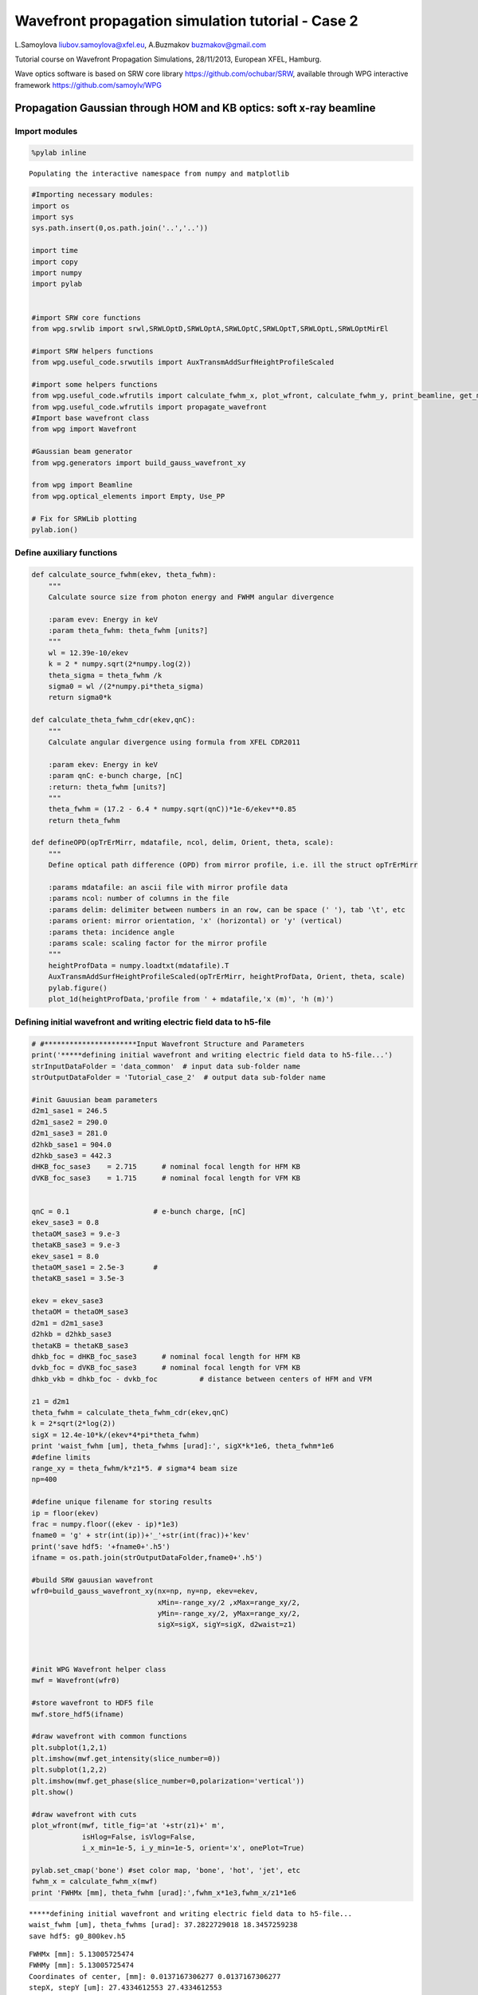 
Wavefront propagation simulation tutorial - Case 2
==================================================

L.Samoylova liubov.samoylova@xfel.eu, A.Buzmakov buzmakov@gmail.com

Tutorial course on Wavefront Propagation Simulations, 28/11/2013,
European XFEL, Hamburg.

Wave optics software is based on SRW core library
https://github.com/ochubar/SRW, available through WPG interactive
framework https://github.com/samoylv/WPG

Propagation Gaussian through HOM and KB optics: soft x-ray beamline
-------------------------------------------------------------------

Import modules
~~~~~~~~~~~~~~

.. code:: python

    %pylab inline

.. parsed-literal::

    Populating the interactive namespace from numpy and matplotlib


.. code:: python

    #Importing necessary modules:
    import os
    import sys
    sys.path.insert(0,os.path.join('..','..'))
    
    import time
    import copy
    import numpy
    import pylab
    
    
    #import SRW core functions
    from wpg.srwlib import srwl,SRWLOptD,SRWLOptA,SRWLOptC,SRWLOptT,SRWLOptL,SRWLOptMirEl
    
    #import SRW helpers functions
    from wpg.useful_code.srwutils import AuxTransmAddSurfHeightProfileScaled
    
    #import some helpers functions
    from wpg.useful_code.wfrutils import calculate_fwhm_x, plot_wfront, calculate_fwhm_y, print_beamline, get_mesh, plot_1d, plot_2d
    from wpg.useful_code.wfrutils import propagate_wavefront
    #Import base wavefront class
    from wpg import Wavefront
    
    #Gaussian beam generator
    from wpg.generators import build_gauss_wavefront_xy
    
    from wpg import Beamline
    from wpg.optical_elements import Empty, Use_PP
    
    # Fix for SRWLib plotting
    pylab.ion()
Define auxiliary functions
~~~~~~~~~~~~~~~~~~~~~~~~~~

.. code:: python

    def calculate_source_fwhm(ekev, theta_fwhm):
        """
        Calculate source size from photon energy and FWHM angular divergence
        
        :param evev: Energy in keV
        :param theta_fwhm: theta_fwhm [units?] 
        """
        wl = 12.39e-10/ekev
        k = 2 * numpy.sqrt(2*numpy.log(2))
        theta_sigma = theta_fwhm /k
        sigma0 = wl /(2*numpy.pi*theta_sigma)
        return sigma0*k
    
    def calculate_theta_fwhm_cdr(ekev,qnC):
        """
        Calculate angular divergence using formula from XFEL CDR2011
        
        :param ekev: Energy in keV
        :param qnC: e-bunch charge, [nC]
        :return: theta_fwhm [units?]
        """
        theta_fwhm = (17.2 - 6.4 * numpy.sqrt(qnC))*1e-6/ekev**0.85
        return theta_fwhm
    
    def defineOPD(opTrErMirr, mdatafile, ncol, delim, Orient, theta, scale):
        """
        Define optical path difference (OPD) from mirror profile, i.e. ill the struct opTrErMirr
        
        :params mdatafile: an ascii file with mirror profile data
        :params ncol: number of columns in the file
        :params delim: delimiter between numbers in an row, can be space (' '), tab '\t', etc
        :params orient: mirror orientation, 'x' (horizontal) or 'y' (vertical)
        :params theta: incidence angle
        :params scale: scaling factor for the mirror profile    
        """
        heightProfData = numpy.loadtxt(mdatafile).T
        AuxTransmAddSurfHeightProfileScaled(opTrErMirr, heightProfData, Orient, theta, scale)
        pylab.figure()
        plot_1d(heightProfData,'profile from ' + mdatafile,'x (m)', 'h (m)')
Defining initial wavefront and writing electric field data to h5-file
~~~~~~~~~~~~~~~~~~~~~~~~~~~~~~~~~~~~~~~~~~~~~~~~~~~~~~~~~~~~~~~~~~~~~

.. code:: python

    # #**********************Input Wavefront Structure and Parameters
    print('*****defining initial wavefront and writing electric field data to h5-file...')
    strInputDataFolder = 'data_common'  # input data sub-folder name
    strOutputDataFolder = 'Tutorial_case_2'  # output data sub-folder name
    
    #init Gauusian beam parameters
    d2m1_sase1 = 246.5
    d2m1_sase2 = 290.0
    d2m1_sase3 = 281.0
    d2hkb_sase1 = 904.0
    d2hkb_sase3 = 442.3
    dHKB_foc_sase3    = 2.715      # nominal focal length for HFM KB
    dVKB_foc_sase3    = 1.715      # nominal focal length for VFM KB
    
    
    qnC = 0.1                    # e-bunch charge, [nC]
    ekev_sase3 = 0.8
    thetaOM_sase3 = 9.e-3
    thetaKB_sase3 = 9.e-3
    ekev_sase1 = 8.0
    thetaOM_sase1 = 2.5e-3       # 
    thetaKB_sase1 = 3.5e-3
    
    ekev = ekev_sase3
    thetaOM = thetaOM_sase3
    d2m1 = d2m1_sase3
    d2hkb = d2hkb_sase3
    thetaKB = thetaKB_sase3
    dhkb_foc = dHKB_foc_sase3      # nominal focal length for HFM KB
    dvkb_foc = dVKB_foc_sase3      # nominal focal length for VFM KB
    dhkb_vkb = dhkb_foc - dvkb_foc          # distance between centers of HFM and VFM
    
    z1 = d2m1
    theta_fwhm = calculate_theta_fwhm_cdr(ekev,qnC)
    k = 2*sqrt(2*log(2))
    sigX = 12.4e-10*k/(ekev*4*pi*theta_fwhm) 
    print 'waist_fwhm [um], theta_fwhms [urad]:', sigX*k*1e6, theta_fwhm*1e6
    #define limits
    range_xy = theta_fwhm/k*z1*5. # sigma*4 beam size
    np=400
    
    #define unique filename for storing results
    ip = floor(ekev)
    frac = numpy.floor((ekev - ip)*1e3)
    fname0 = 'g' + str(int(ip))+'_'+str(int(frac))+'kev'
    print('save hdf5: '+fname0+'.h5')
    ifname = os.path.join(strOutputDataFolder,fname0+'.h5')
    
    #build SRW gauusian wavefront
    wfr0=build_gauss_wavefront_xy(nx=np, ny=np, ekev=ekev,
                                  xMin=-range_xy/2 ,xMax=range_xy/2,
                                  yMin=-range_xy/2, yMax=range_xy/2,
                                  sigX=sigX, sigY=sigX, d2waist=z1)    
        
    
    
    #init WPG Wavefront helper class
    mwf = Wavefront(wfr0)
    
    #store wavefront to HDF5 file 
    mwf.store_hdf5(ifname)
    
    #draw wavefront with common functions
    plt.subplot(1,2,1)
    plt.imshow(mwf.get_intensity(slice_number=0))
    plt.subplot(1,2,2)
    plt.imshow(mwf.get_phase(slice_number=0,polarization='vertical'))
    plt.show()
    
    #draw wavefront with cuts
    plot_wfront(mwf, title_fig='at '+str(z1)+' m',
                isHlog=False, isVlog=False,
                i_x_min=1e-5, i_y_min=1e-5, orient='x', onePlot=True)
    
    pylab.set_cmap('bone') #set color map, 'bone', 'hot', 'jet', etc
    fwhm_x = calculate_fwhm_x(mwf)
    print 'FWHMx [mm], theta_fwhm [urad]:',fwhm_x*1e3,fwhm_x/z1*1e6

.. parsed-literal::

    *****defining initial wavefront and writing electric field data to h5-file...
    waist_fwhm [um], theta_fwhms [urad]: 37.2822729018 18.3457259238
    save hdf5: g0_800kev.h5



.. image:: output_9_1.png


.. parsed-literal::

    FWHMx [mm]: 5.13005725474
    FWHMy [mm]: 5.13005725474
    Coordinates of center, [mm]: 0.0137167306277 0.0137167306277
    stepX, stepY [um]: 27.4334612553 27.4334612553 
    
    FWHMx [mm], theta_fwhm [urad]: 5.13005725474 18.2564315115



.. image:: output_9_3.png


Defining optical beamline(s)
~~~~~~~~~~~~~~~~~~~~~~~~~~~~

.. code:: python

    print('*****Defining optical beamline(s) ...')
    
    z2 = d2hkb - d2m1
    
    DriftM1_KB = SRWLOptD(z2) #Drift from first offset mirror (M1) to exp hall
    horApM1 = 0.8*thetaOM
    opApM1 = SRWLOptA('r', 'a', horApM1, range_xy)  # clear aperture of the Offset Mirror(s)
    horApKB = 0.8 * thetaKB # Aperture of the KB system, CA 0.8 m
    opApKB = SRWLOptA('r', 'a', horApKB, horApKB)  # clear aperture of the Offset Mirror(s)
    
    #Wavefront Propagation Parameters:
    #[0]:  Auto-Resize (1) or not (0) Before propagation
    #[1]:  Auto-Resize (1) or not (0) After propagation
    #[2]:  Relative Precision for propagation with Auto-Resizing (1. is nominal)
    #[3]:  Allow (1) or not (0) for semi-analytical treatment of quadratic phase terms at propagation
    #[4]:  Do any Resizing on Fourier side, using FFT, (1) or not (0)
    #[5]:  Horizontal Range modification factor at Resizing (1. means no modification)
    #[6]:  Horizontal Resolution modification factor at Resizing
    #[7]:  Vertical Range modification factor at Resizing
    #[8]:  Vertical Resolution modification factor at Resizing
    #[9]:  Type of wavefront Shift before Resizing (not yet implemented)
    #[10]: New Horizontal wavefront Center position after Shift (not yet implemented)
    #[11]: New Vertical wavefront Center position after Shift (not yet implemented)
    #                 [ 0] [1] [2]  [3] [4] [5]  [6]  [7]  [8]  [9] [10] [11] 
    ppM1 =            [ 0,  0, 1.0,  0,  0, 1.0, 1.0, 1.0, 1.0,  0,  0,   0]
    ppTrErM1 =        [ 0,  0, 1.0,  0,  0, 1.0, 1.0, 1.0, 1.0,  0,  0,   0]
    ppDriftM1_KB =    [ 0,  0, 1.0,  1,  0, 2.4, 1.8, 2.4, 1.8,  0,  0,   0]
    ppApKB =          [ 0,  0, 1.0,  0,  0, 0.6, 8.0, 0.6, 4.0,  0,  0,   0]
    ppHKB =           [ 0,  0, 1.0,  1,  0, 1.0, 1.0, 1.0, 1.0,  0,  0,   0]
    ppTrErHKB =       [ 0,  0, 1.0,  0,  0, 1.0, 1.0, 1.0, 1.0,  0,  0,   0]
    ppDrift_HKB_foc = [ 0,  0, 1.0,  1,  0, 1.0, 1.0, 1.0, 1.0,  0,  0,   0]
    ppDrift_KB =      [ 0,  0, 1.0,  1,  0, 1.0, 1.0, 1.0, 1.0,  0,  0,   0]
    ppVKB =           [ 0,  0, 1.0,  0,  0, 1.0, 1.0, 1.0, 1.0,  0,  0,   0]
    ppTrErVKB =       [ 0,  0, 1.0,  0,  0, 1.0, 1.0, 1.0, 1.0,  0,  0,   0]
    ppDrift_foc =     [ 0,  0, 1.0,  1,  0, 1.0, 1.0, 1.0, 1.0,  0,  0,   0]
    #ppFin  =          [ 0,  0, 1.0,  0,  0, 0.05,5.0, 0.05,5.0,  0,  0,   0]
    ppFin =           [ 0,  0, 1.0,  0,  1, .01, 20.0, .01, 20.0,  0,  0,   0]
    
    optBL0 = SRWLOptC([opApM1,  DriftM1_KB], 
                        [ppM1,ppDriftM1_KB]) 
    
    scale = 2     #5 mirror profile scaling factor 
    print('*****HOM1 data for BL1 beamline ')
    opTrErM1 = SRWLOptT(1500, 100, horApM1, range_xy)
    #defineOPD(opTrErM1, os.path.join(strInputDataFolder,'mirror1.dat'), 2, '\t', 'x',  thetaOM, scale)
    defineOPD(opTrErM1, os.path.join(strInputDataFolder,'mirror2.dat'), 2, ' ', 'x',  thetaOM, scale)
    opdTmp=numpy.array(opTrErM1.arTr)[1::2].reshape(opTrErM1.mesh.ny,opTrErM1.mesh.nx)
    figure()
    plot_2d(opdTmp, opTrErM1.mesh.xStart*1e3,opTrErM1.mesh.xFin*1e3,opTrErM1.mesh.yStart*1e3,opTrErM1.mesh.yFin*1e3,
            'OPD [m]', 'x (mm)', 'y (mm)')  
    
    optBL1 = SRWLOptC([opApM1,opTrErM1,  DriftM1_KB], 
                        [ppM1,ppTrErM1,ppDriftM1_KB]) 
    
    dhkb_vkb = dhkb_foc - dvkb_foc          # distance between centers of HFM and VFM
    d2vkb = d2hkb +  dhkb_vkb
    vkbfoc =  1. /(1./dvkb_foc + 1. / d2vkb) # for thin lens approx
    hkbfoc =  1. /(1./dhkb_foc + 1. / d2hkb) # for thin lens approx 
    
    z3 = dhkb_vkb
    z4 = vkbfoc #distance to focal plane
    
    #HKB = SRWLOptMirEl(_p=d2hkb, _q=dhkb_foc, _ang_graz=thetaKB, _r_sag=1.e+40, _size_tang=0.85, _nvx=cos(thetaKB), _nvy=0, _nvz=-sin(thetaKB), _tvx=-sin(thetaKB), _tvy=0, _x=0, _y=0, _treat_in_out=1) #HKB Ellipsoidal Mirror
    #VKB = SRWLOptMirEl(_p=d2vkb, _q=dvkb_foc, _ang_graz=thetaKB, _r_sag=1.e+40, _size_tang=0.85, _nvx=0, _nvy=cos(thetaKB), _nvz=-sin(thetaKB), _tvx=0, _tvy=-sin(thetaKB), _x=0, _y=0, _treat_in_out=1) #VKB Ellipsoidal Mirror
    HKB = SRWLOptL(hkbfoc) #HKB as Thin Lens
    VKB = SRWLOptL(1e23,vkbfoc) #VKB as Thin Lens
    Drift_KB  = SRWLOptD(z3)
    Drift_foc = SRWLOptD(z4)
    optBL2 = SRWLOptC([opApM1,opTrErM1,  DriftM1_KB,opApKB, HKB,   Drift_KB,  VKB,  Drift_foc], 
                        [ppM1,ppTrErM1,ppDriftM1_KB,ppApKB,ppHKB,ppDrift_KB,ppVKB,ppDrift_foc,ppFin]) 


.. parsed-literal::

    *****Defining optical beamline(s) ...
    *****HOM1 data for BL1 beamline 



.. image:: output_11_1.png



.. image:: output_11_2.png


Propagating through BL0 beamline. Ideal mirror: HOM as an aperture
~~~~~~~~~~~~~~~~~~~~~~~~~~~~~~~~~~~~~~~~~~~~~~~~~~~~~~~~~~~~~~~~~~

.. code:: python

    print '*****Ideal mirror: HOM as an aperture'
    bPlotted = False
    isHlog = False
    isVlog = False
    bSaved = True
    optBL = optBL0
    strBL = 'bl0'
    pos_title = 'at exp hall wall'
    print '*****setting-up optical elements, beamline:', strBL
    bl = Beamline(optBL)
    print bl
    
    if bSaved:
        out_file_name = os.path.join(strOutputDataFolder, fname0+'_'+strBL+'.h5')
        print 'save hdf5:', out_file_name
    else:
        out_file_name = None
        
    startTime = time.time()
    mwf = propagate_wavefront(ifname, bl,out_file_name)
    print 'propagation lasted:', round((time.time() - startTime) / 6.) / 10., 'min'

.. parsed-literal::

    *****Ideal mirror: HOM as an aperture
    *****setting-up optical elements, beamline: bl0
    Optical Element: Aperture / Obstacle
    Prop. parameters = [0, 0, 1.0, 0, 0, 1.0, 1.0, 1.0, 1.0, 0, 0, 0]
    	Dx = 0.0072
    	Dy = 0.0109459510409
    	ap_or_ob = a
    	shape = r
    	x = 0
    	y = 0
    	
    Optical Element: Drift Space
    Prop. parameters = [0, 0, 1.0, 1, 0, 2.4, 1.8, 2.4, 1.8, 0, 0, 0]
    	L = 161.3
    	treat = 0
    	
    
    save hdf5: Tutorial_case_2/g0_800kev_bl0.h5
    *****reading wavefront from h5 file...
    *****propagating wavefront (with resizing)...
    [nx, ny, xmin, xmax, ymin, ymax] [1728, 1728, -0.01974091407077024, 0.01974091407077024, -0.020154314038775798, 0.020154314038775798]
    save hdf5: Tutorial_case_2/g0_800kev_bl0.h5
    done
    propagation lasted: 0.1 min


.. code:: python

    print '*****Ideal mirror: HOM as an aperture'
    plot_wfront(mwf, 'at '+str(z1+z2)+' m',False, False, 1e-5,1e-5,'x', True)
    pylab.set_cmap('bone') #set color map, 'bone', 'hot', 'jet', etc
    pylab.axis('tight')    
    print 'FWHMx [mm], theta_fwhm [urad]:',calculate_fwhm_x(mwf)*1e3,calculate_fwhm_x(mwf)/(z1+z2)*1e6
    print 'FWHMy [mm], theta_fwhm [urad]:',calculate_fwhm_y(mwf)*1e3,calculate_fwhm_y(mwf)/(z1+z2)*1e6

.. parsed-literal::

    *****Ideal mirror: HOM as an aperture
    FWHMx [mm]: 8.57306633068
    FWHMy [mm]: 8.14575054955
    Coordinates of center, [mm]: 0.0342922653227 -0.151711686453
    stepX, stepY [um]: 22.8615102151 23.3402594543 
    
    FWHMx [mm], theta_fwhm [urad]: 8.57306633068 19.3829218419
    FWHMy [mm], theta_fwhm [urad]: 8.14575054955 18.4167997955



.. image:: output_14_1.png


Propagating through BL1 beamline. Imperfect mirror, at KB aperture
~~~~~~~~~~~~~~~~~~~~~~~~~~~~~~~~~~~~~~~~~~~~~~~~~~~~~~~~~~~~~~~~~~

.. code:: python

    print ('*****Imperfect mirror, at KB aperture')
    bPlotted = False
    isHlog = True
    isVlog = False
    bSaved = False
    optBL = optBL1
    strBL = 'bl1'
    pos_title = 'at exp hall wall'
    print '*****setting-up optical elements, beamline:', strBL
    bl = Beamline(optBL)
    print bl
    
    if bSaved:
        out_file_name = os.path.join(strOutputDataFolder, fname0+'_'+strBL+'.h5')
        print 'save hdf5:', out_file_name
    else:
        out_file_name = None
        
    startTime = time.time()
    mwf = propagate_wavefront(ifname, bl,out_file_name)
    print 'propagation lasted:', round((time.time() - startTime) / 6.) / 10., 'min'

.. parsed-literal::

    *****Imperfect mirror, at KB aperture
    *****setting-up optical elements, beamline: bl1
    Optical Element: Aperture / Obstacle
    Prop. parameters = [0, 0, 1.0, 0, 0, 1.0, 1.0, 1.0, 1.0, 0, 0, 0]
    	Dx = 0.0072
    	Dy = 0.0109459510409
    	ap_or_ob = a
    	shape = r
    	x = 0
    	y = 0
    	
    Optical Element: Transmission (generic)
    Prop. parameters = [0, 0, 1.0, 0, 0, 1.0, 1.0, 1.0, 1.0, 0, 0, 0]
    	Fx = 1e+23
    	Fy = 1e+23
    	arTr = array of size 300000
    	extTr = 0
    	mesh = Radiation Mesh (Sampling)
    		arSurf = None
    		eFin = 0
    		eStart = 0
    		hvx = 1
    		hvy = 0
    		hvz = 0
    		ne = 1
    		nvx = 0
    		nvy = 0
    		nvz = 1
    		nx = 1500
    		ny = 100
    		xFin = 0.0036
    		xStart = -0.0036
    		yFin = 0.00547297552044
    		yStart = -0.00547297552044
    		zStart = 0
    	
    	
    Optical Element: Drift Space
    Prop. parameters = [0, 0, 1.0, 1, 0, 2.4, 1.8, 2.4, 1.8, 0, 0, 0]
    	L = 161.3
    	treat = 0
    	
    
    *****reading wavefront from h5 file...
    *****propagating wavefront (with resizing)...
    [nx, ny, xmin, xmax, ymin, ymax] [1728, 1728, -0.01974163971775584, 0.019741639717755846, -0.020154314038775798, 0.020154314038775798]
    done
    propagation lasted: 0.0 min


.. code:: python

    print ('*****Imperfect mirror, at KB aperture')
    plot_wfront(mwf, 'at '+str(z1+z2)+' m',False, False, 1e-5,1e-5,'x', True)
    pylab.set_cmap('bone') #set color map, 'bone', 'hot', etc
    pylab.axis('tight')    
    print 'FWHMx [mm], theta_fwhm [urad]:',calculate_fwhm_x(mwf)*1e3,calculate_fwhm_x(mwf)/(z1+z2)*1e6
    print 'FWHMy [mm], theta_fwhm [urad]:',calculate_fwhm_y(mwf)*1e3,calculate_fwhm_y(mwf)/(z1+z2)*1e6

.. parsed-literal::

    *****Imperfect mirror, at KB aperture
    FWHMx [mm]: 7.93323564802
    FWHMy [mm]: 8.14575054955
    Coordinates of center, [mm]: -0.034293525856 0.151711686453
    stepX, stepY [um]: 22.8623505706 23.3402594543 
    
    FWHMx [mm], theta_fwhm [urad]: 7.93323564802 17.9363229663
    FWHMy [mm], theta_fwhm [urad]: 8.14575054955 18.4167997955



.. image:: output_17_1.png


Propagating through BL2 beamline. Focused beam: perfect KB
~~~~~~~~~~~~~~~~~~~~~~~~~~~~~~~~~~~~~~~~~~~~~~~~~~~~~~~~~~

.. code:: python

    print ('*****Focused beam: perfect KB')
    #optBL2 = SRWLOptC([opApM1,opTrErM1,  DriftM1_KB,opApKB, HKB,   Drift_KB,  VKB,  Drift_foc], 
    #                    [ppM1,ppTrErM1,ppDriftM1_KB,ppApKB,ppHKB,ppDrift_KB,ppVKB,ppDrift_foc]) 
    z3 = dhkb_vkb
    z4 = vkbfoc #distance to focal plane
    
    #HKB = SRWLOptMirEl(_p=d2hkb, _q=dhkb_foc, _ang_graz=thetaKB, _r_sag=1.e+40, _size_tang=0.85, _nvx=cos(thetaKB), _nvy=0, _nvz=-sin(thetaKB), _tvx=-sin(thetaKB), _tvy=0, _x=0, _y=0, _treat_in_out=1) #HKB Ellipsoidal Mirror
    #VKB = SRWLOptMirEl(_p=d2vkb, _q=dvkb_foc, _ang_graz=thetaKB, _r_sag=1.e+40, _size_tang=0.85, _nvx=0, _nvy=cos(thetaKB), _nvz=-sin(thetaKB), _tvx=0, _tvy=-sin(thetaKB), _x=0, _y=0, _treat_in_out=1) #VKB Ellipsoidal Mirror
    #HKB = SRWLOptL(hkbfoc) #HKB as Thin Lens
    #VKB = SRWLOptL(1e23,vkbfoc) #VKB as Thin Lens
    Drift_foc = SRWLOptD(dvkb_foc)
    optBL2 = SRWLOptC([opApM1,  DriftM1_KB,opApKB, HKB,   Drift_KB,  VKB,  Drift_foc], 
                        [ppM1,ppDriftM1_KB,ppApKB,ppHKB,ppDrift_KB,ppVKB,ppDrift_foc]) 
    optBL = optBL2
    strBL = 'bl2'
    pos_title = 'at sample position'
    print '*****setting-up optical elements, beamline:', strBL
    
    bl = Beamline(optBL)
    bl.append(Empty(), Use_PP(zoom=0.02, sampling=5.0))
    
    print bl
    
    if bSaved:
        out_file_name = os.path.join(strOutputDataFolder, fname0+'_'+strBL+'.h5')
        print 'save hdf5:', out_file_name
    else:
        out_file_name = None
        
    startTime = time.time()
    mwf = propagate_wavefront(ifname, bl,out_file_name)
    print 'propagation lasted:', round((time.time() - startTime) / 6.) / 10., 'min'

.. parsed-literal::

    *****Focused beam: perfect KB
    *****setting-up optical elements, beamline: bl2
    Optical Element: Aperture / Obstacle
    Prop. parameters = [0, 0, 1.0, 0, 0, 1.0, 1.0, 1.0, 1.0, 0, 0, 0]
    	Dx = 0.0072
    	Dy = 0.0109459510409
    	ap_or_ob = a
    	shape = r
    	x = 0
    	y = 0
    	
    Optical Element: Drift Space
    Prop. parameters = [0, 0, 1.0, 1, 0, 2.4, 1.8, 2.4, 1.8, 0, 0, 0]
    	L = 161.3
    	treat = 0
    	
    Optical Element: Aperture / Obstacle
    Prop. parameters = [0, 0, 1.0, 0, 0, 0.6, 8.0, 0.6, 4.0, 0, 0, 0]
    	Dx = 0.0072
    	Dy = 0.0072
    	ap_or_ob = a
    	shape = r
    	x = 0
    	y = 0
    	
    Optical Element: Thin Lens
    Prop. parameters = [0, 0, 1.0, 1, 0, 1.0, 1.0, 1.0, 1.0, 0, 0, 0]
    	Fx = 2.69843600778
    	Fy = 1e+23
    	x = 0
    	y = 0
    	
    Optical Element: Drift Space
    Prop. parameters = [0, 0, 1.0, 1, 0, 1.0, 1.0, 1.0, 1.0, 0, 0, 0]
    	L = 1.0
    	treat = 0
    	
    Optical Element: Thin Lens
    Prop. parameters = [0, 0, 1.0, 0, 0, 1.0, 1.0, 1.0, 1.0, 0, 0, 0]
    	Fx = 1e+23
    	Fy = 1.7083907284
    	x = 0
    	y = 0
    	
    Optical Element: Drift Space
    Prop. parameters = [0, 0, 1.0, 1, 0, 1.0, 1.0, 1.0, 1.0, 0, 0, 0]
    	L = 1.715
    	treat = 0
    	
    Optical element: Empty
        This is empty propagator used for sampling and zooming wavefront
        
    Prop. parameters = [0, 0, 1.0, 0, 0, 0.02, 5.0, 0.02, 5.0, 0, 0, 0]
    	
    
    *****reading wavefront from h5 file...
    *****propagating wavefront (with resizing)...
    [nx, ny, xmin, xmax, ymin, ymax] [832, 416, -1.335210183318424e-06, 1.335210183318424e-06, -1.6843376058188207e-06, 1.6843376058187669e-06]
    done
    propagation lasted: 0.8 min


.. code:: python

    print ('*****Focused beam: Focused beam: perfect KB')
    bOnePlot = True
    isHlog = True
    isVlog = False
    bSaved = False
    try:
        plot_wfront(mwf, 'at '+str(z1+z2+z3+z4)+' m',isHlog, isVlog, 1e-2,1e-3,'x', bOnePlot)
    except ValueError, e:
        print e
    pylab.set_cmap('bone') #set color map, 'bone', 'hot', etc
    pylab.axis('tight')    
    print 'FWHMx [um], FWHMy [um]:',calculate_fwhm_x(mwf)*1e6,calculate_fwhm_y(mwf)*1e6

.. parsed-literal::

    *****Focused beam: Focused beam: perfect KB
    FWHMx[um]: 0.536654875124
    FWHMy [mm]: 0.00033280887633
    Coordinates of center, [mm]: 1.60675112313e-06 4.05864483327e-06
    stepX, stepY [um]: 0.00321350224625 0.0081172896666 
    
    zero-size array to reduction operation minimum which has no identity
    FWHMx [um], FWHMy [um]: 0.536654875124 0.33280887633



.. image:: output_20_1.png


.. code:: python

    opTrErHKB = SRWLOptT(1500, 100, horApKB, horApKB)
    defineOPD(opTrErHKB, os.path.join(strInputDataFolder,'mirror1.dat'), 2, '\t', 'x',  thetaOM, scale)
    opdTmp=numpy.array(opTrErHKB.arTr)[1::2].reshape(opTrErHKB.mesh.ny,opTrErHKB.mesh.nx)
    print('*****HKB data  ')
    figure()
    #subplot()
    plot_2d(opdTmp, opTrErM1.mesh.xStart*1e3,opTrErM1.mesh.xFin*1e3,opTrErM1.mesh.yStart*1e3,opTrErM1.mesh.yFin*1e3,
            'OPD [m]', 'x (mm)', 'y (mm)')  
    print('*****VKB data  ')
    opTrErVKB = SRWLOptT(100, 1500, horApKB, horApKB)
    defineOPD(opTrErVKB, os.path.join(strInputDataFolder,'mirror2.dat'), 2, ' ', 'y',  thetaOM, scale)
    opdTmp=numpy.array(opTrErVKB.arTr)[1::2].reshape(opTrErVKB.mesh.ny,opTrErVKB.mesh.nx)
    #subplot()
    plot_2d(opdTmp, opTrErVKB.mesh.xStart*1e3,opTrErVKB.mesh.xFin*1e3,opTrErVKB.mesh.yStart*1e3,opTrErVKB.mesh.yFin*1e3,
            'OPD [m]', 'x (mm)', 'y (mm)')  
    print (vkbfoc-dvkb_foc)


.. parsed-literal::

    *****HKB data  
    *****VKB data  
    -0.00660927159759



.. image:: output_21_1.png



.. image:: output_21_2.png



.. image:: output_21_3.png


.. code:: python

    print ('*****Focused beam behind focus: perfect KB')
    #optBL2 = SRWLOptC([opApM1,opTrErM1,  DriftM1_KB,opApKB, HKB,   Drift_KB,  VKB,  Drift_foc], 
    #                    [ppM1,ppTrErM1,ppDriftM1_KB,ppApKB,ppHKB,ppDrift_KB,ppVKB,ppDrift_foc]) 
    z3 = dhkb_vkb
    #z4 = dvkb_foc #distance to focal plane
    z4 = vkbfoc
    
    #HKB = SRWLOptMirEl(_p=d2hkb, _q=dhkb_foc, _ang_graz=thetaKB, _r_sag=1.e+40, _size_tang=0.85, _nvx=cos(thetaKB), _nvy=0, _nvz=-sin(thetaKB), _tvx=-sin(thetaKB), _tvy=0, _x=0, _y=0, _treat_in_out=1) #HKB Ellipsoidal Mirror
    #VKB = SRWLOptMirEl(_p=d2vkb, _q=dvkb_foc, _ang_graz=thetaKB, _r_sag=1.e+40, _size_tang=0.85, _nvx=0, _nvy=cos(thetaKB), _nvz=-sin(thetaKB), _tvx=0, _tvy=-sin(thetaKB), _x=0, _y=0, _treat_in_out=1) #VKB Ellipsoidal Mirror
    #HKB = SRWLOptL(hkbfoc) #HKB as Thin Lens
    #VKB = SRWLOptL(1e23,vkbfoc) #VKB as Thin Lens
    Drift_foc = SRWLOptD(z4)
    optBL2 = SRWLOptC([opApM1,  DriftM1_KB,opApKB, HKB,   Drift_KB,  VKB,  Drift_foc], 
                        [ppM1,ppDriftM1_KB,ppApKB,ppHKB,ppDrift_KB,ppVKB,ppDrift_foc]) 
    optBL = optBL2
    strBL = 'bl2'
    pos_title = 'at sample position'
    print '*****setting-up optical elements, beamline:', strBL
    bl = Beamline(optBL)
    
    print bl
    
    if bSaved:
        out_file_name = os.path.join(strOutputDataFolder, fname0+'_'+strBL+'.h5')
        print 'save hdf5:', out_file_name
    else:
        out_file_name = None
        
    startTime = time.time()
    mwf = propagate_wavefront(ifname, bl,out_file_name)
    print 'propagation lasted:', round((time.time() - startTime) / 6.) / 10., 'min'

.. parsed-literal::

    *****Focused beam behind focus: perfect KB
    *****setting-up optical elements, beamline: bl2
    Optical Element: Aperture / Obstacle
    Prop. parameters = [0, 0, 1.0, 0, 0, 1.0, 1.0, 1.0, 1.0, 0, 0, 0]
    	Dx = 0.0072
    	Dy = 0.0109459510409
    	ap_or_ob = a
    	shape = r
    	x = 0
    	y = 0
    	
    Optical Element: Drift Space
    Prop. parameters = [0, 0, 1.0, 1, 0, 2.4, 1.8, 2.4, 1.8, 0, 0, 0]
    	L = 161.3
    	treat = 0
    	
    Optical Element: Aperture / Obstacle
    Prop. parameters = [0, 0, 1.0, 0, 0, 0.6, 8.0, 0.6, 4.0, 0, 0, 0]
    	Dx = 0.0072
    	Dy = 0.0072
    	ap_or_ob = a
    	shape = r
    	x = 0
    	y = 0
    	
    Optical Element: Thin Lens
    Prop. parameters = [0, 0, 1.0, 1, 0, 1.0, 1.0, 1.0, 1.0, 0, 0, 0]
    	Fx = 2.69843600778
    	Fy = 1e+23
    	x = 0
    	y = 0
    	
    Optical Element: Drift Space
    Prop. parameters = [0, 0, 1.0, 1, 0, 1.0, 1.0, 1.0, 1.0, 0, 0, 0]
    	L = 1.0
    	treat = 0
    	
    Optical Element: Thin Lens
    Prop. parameters = [0, 0, 1.0, 0, 0, 1.0, 1.0, 1.0, 1.0, 0, 0, 0]
    	Fx = 1e+23
    	Fy = 1.7083907284
    	x = 0
    	y = 0
    	
    Optical Element: Drift Space
    Prop. parameters = [0, 0, 1.0, 1, 0, 1.0, 1.0, 1.0, 1.0, 0, 0, 0]
    	L = 1.7083907284
    	treat = 0
    	
    
    *****reading wavefront from h5 file...
    *****propagating wavefront (with resizing)...
    [nx, ny, xmin, xmax, ymin, ymax] [8316, 4158, -6.701647293362437e-05, 6.701647293362437e-05, -8.454041761059541e-05, 8.454041761059538e-05]
    done
    propagation lasted: 0.8 min


.. code:: python

    print ('*****Focused beam: Focused beam: perfect KB')
    bOnePlot = False
    isHlog = False
    isVlog = False
    bSaved = False
    plot_wfront(mwf, 'at '+str(z1+z2+z3+z4)+' m',isHlog, isVlog, 1e-3,1e-3,'x', bOnePlot)
    pylab.set_cmap('bone') #set color map, 'bone', 'hot', etc
    pylab.axis('tight')    
    print 'FWHMx [um], FWHMy [um]:',calculate_fwhm_x(mwf)*1e6,calculate_fwhm_y(mwf)*1e6

.. parsed-literal::

    *****Focused beam: Focused beam: perfect KB
    FWHMx [mm]: 0.0145880716789
    FWHMy [mm]: 0.024770322023
    Coordinates of center, [mm]: -0.0017973149085 -0.00254211022404
    stepX, stepY [um]: 0.0161194162198 0.0406737635846 
    
    FWHMx [um], FWHMy [um]: 14.5880716789 24.770322023



.. image:: output_23_1.png



.. image:: output_23_2.png



.. image:: output_23_3.png


